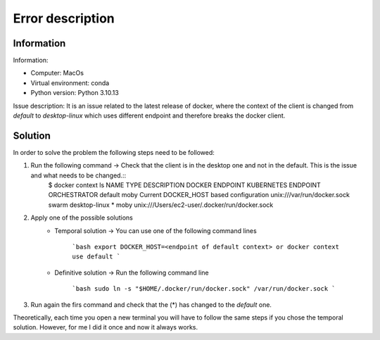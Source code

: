 Error description
====

Information
____
Information:

- Computer: MacOs
- Virtual environment: conda
- Python version: Python 3.10.13

Issue description:
It is an issue related to the latest release of docker, where the context of the client is changed from `default` to `desktop-linux` which uses different endpoint and therefore breaks the docker client.


Solution
____

In order to solve the problem the following steps need to be followed:

#. Run the following command → Check that the client is in the desktop one and not in the default. This is the issue and what needs to be changed.::
    $ docker context ls
    NAME                TYPE                DESCRIPTION                               DOCKER ENDPOINT                                  KUBERNETES ENDPOINT   ORCHESTRATOR
    default             moby                Current DOCKER_HOST based configuration   unix:///var/run/docker.sock                                            swarm
    desktop-linux *     moby                                                          unix:///Users/ec2-user/.docker/run/docker.sock


2. Apply one of the possible solutions
    - Temporal solution → You can use one of the following command lines

        ```bash
        export DOCKER_HOST=<endpoint of default context>
        or
        docker context use default
        ```

    - Definitive solution → Run the following command line

        ```bash
        sudo ln -s "$HOME/.docker/run/docker.sock" /var/run/docker.sock
        ```

3. Run again the firs command and check that the (*) has changed to the `default` one.

Theoretically, each time you open a new terminal you will have to follow the same steps if you chose the temporal solution. However, for me I did it once and now it always works.
